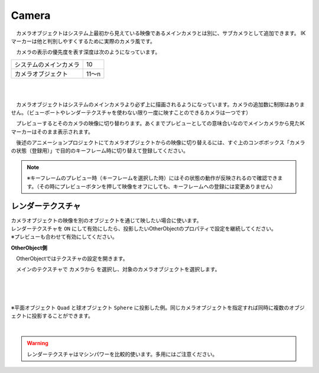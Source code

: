 .. index:: Camera

####################################
Camera
####################################


　カメラオブジェクトはシステム上最初から見えている映像であるメインカメラとは別に、サブカメラとして追加できます。
IKマーカーは他と判別しやすくするために実際のカメラ風です。



.. image:: ../img/operation_camera_1.png
    :align: left


　カメラの表示の優先度を表す深度は次のようになっています。

.. csv-table::

    システムのメインカメラ,    10
    カメラオブジェクト,       11～n

|
|

　カメラオブジェクトはシステムのメインカメラより必ず上に描画されるようになっています。カメラの追加数に制限はありません。（ビューポートやレンダーテクスチャを使わない限り一度に映すことのできるカメラは一つです）


　プレビューするとそのカメラの映像に切り替わります。あくまでプレビューとしての意味合いなのでメインカメラから見たIKマーカーはそのまま表示されます。

　後述のアニメーションプロジェクトにてカメラオブジェクトからの映像に切り替えるには、すぐ上のコンボボックス「カメラの状態（登録用）」で目的のキーフレーム時に切り替えて登録してください。

.. note::
    ※キーフレームのプレビュー時（キーフレームを選択した時）にはその状態の動作が反映されるので確認できます。（その時にプレビューボタンを押して映像をオフにしても、キーフレームへの登録には変更ありません）


.. index:: レンダーテクスチャ

レンダーテクスチャ
--------------------

| カメラオブジェクトの映像を別のオブジェクトを通じて映したい場合に使います。
| レンダーテクスチャを ``ON`` にして有効にしたら、投影したいOtherObjectのプロパティで設定を継続してください。
| ※プレビューも合わせて有効にしてください。


**OtherObject側**

　OtherObjectではテクスチャの設定を開きます。


.. image:: ../img/operation_camera_2.png
    :align: left

　メインのテクスチャで ``カメラから`` を選択し、対象のカメラオブジェクトを選択します。

|
|
|

※平面オブジェクト ``Quad`` と球オブジェクト ``Sphere`` に投影した例。同じカメラオブジェクトを指定すれば同時に複数のオブジェクトに投影することができます。

.. image:: ../img/operation_camera_3.png
    :align: center

|

.. warning::
    レンダーテクスチャはマシンパワーを比較的使います。多用にはご注意ください。